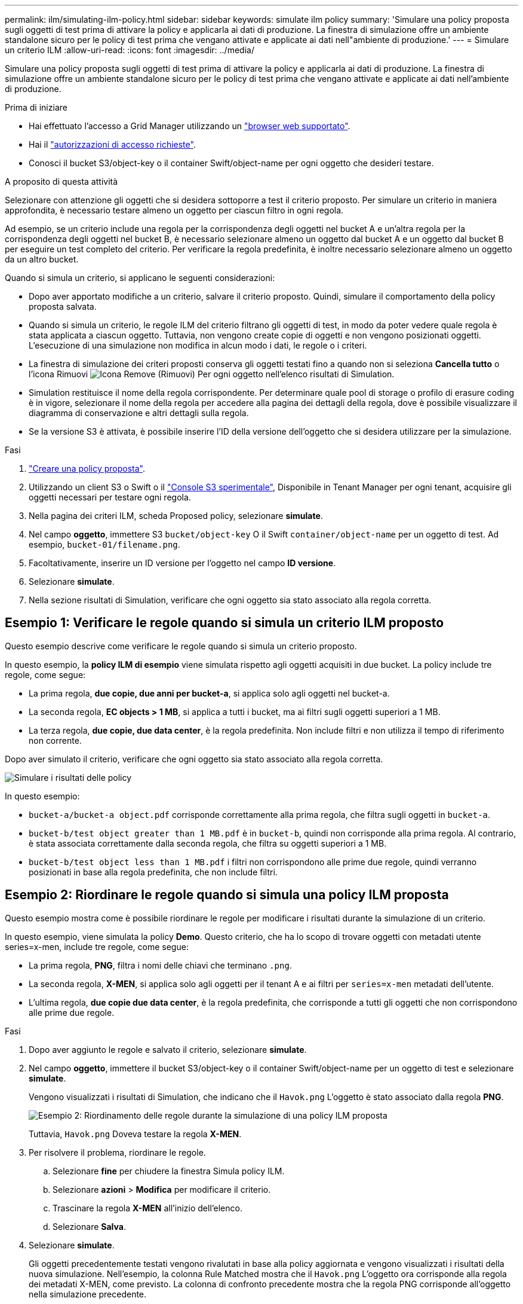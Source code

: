 ---
permalink: ilm/simulating-ilm-policy.html 
sidebar: sidebar 
keywords: simulate ilm policy 
summary: 'Simulare una policy proposta sugli oggetti di test prima di attivare la policy e applicarla ai dati di produzione. La finestra di simulazione offre un ambiente standalone sicuro per le policy di test prima che vengano attivate e applicate ai dati nell"ambiente di produzione.' 
---
= Simulare un criterio ILM
:allow-uri-read: 
:icons: font
:imagesdir: ../media/


[role="lead"]
Simulare una policy proposta sugli oggetti di test prima di attivare la policy e applicarla ai dati di produzione. La finestra di simulazione offre un ambiente standalone sicuro per le policy di test prima che vengano attivate e applicate ai dati nell'ambiente di produzione.

.Prima di iniziare
* Hai effettuato l'accesso a Grid Manager utilizzando un link:../admin/web-browser-requirements.html["browser web supportato"].
* Hai il link:../admin/admin-group-permissions.html["autorizzazioni di accesso richieste"].
* Conosci il bucket S3/object-key o il container Swift/object-name per ogni oggetto che desideri testare.


.A proposito di questa attività
Selezionare con attenzione gli oggetti che si desidera sottoporre a test il criterio proposto. Per simulare un criterio in maniera approfondita, è necessario testare almeno un oggetto per ciascun filtro in ogni regola.

Ad esempio, se un criterio include una regola per la corrispondenza degli oggetti nel bucket A e un'altra regola per la corrispondenza degli oggetti nel bucket B, è necessario selezionare almeno un oggetto dal bucket A e un oggetto dal bucket B per eseguire un test completo del criterio. Per verificare la regola predefinita, è inoltre necessario selezionare almeno un oggetto da un altro bucket.

Quando si simula un criterio, si applicano le seguenti considerazioni:

* Dopo aver apportato modifiche a un criterio, salvare il criterio proposto. Quindi, simulare il comportamento della policy proposta salvata.
* Quando si simula un criterio, le regole ILM del criterio filtrano gli oggetti di test, in modo da poter vedere quale regola è stata applicata a ciascun oggetto. Tuttavia, non vengono create copie di oggetti e non vengono posizionati oggetti. L'esecuzione di una simulazione non modifica in alcun modo i dati, le regole o i criteri.
* La finestra di simulazione dei criteri proposti conserva gli oggetti testati fino a quando non si seleziona *Cancella tutto* o l'icona Rimuovi image:../media/icon-x-to-remove.png["Icona Remove (Rimuovi)"] Per ogni oggetto nell'elenco risultati di Simulation.
* Simulation restituisce il nome della regola corrispondente. Per determinare quale pool di storage o profilo di erasure coding è in vigore, selezionare il nome della regola per accedere alla pagina dei dettagli della regola, dove è possibile visualizzare il diagramma di conservazione e altri dettagli sulla regola.
* Se la versione S3 è attivata, è possibile inserire l'ID della versione dell'oggetto che si desidera utilizzare per la simulazione.


.Fasi
. link:creating-proposed-ilm-policy.html["Creare una policy proposta"].
. Utilizzando un client S3 o Swift o il link:../tenant/use-s3-console.html["Console S3 sperimentale"], Disponibile in Tenant Manager per ogni tenant, acquisire gli oggetti necessari per testare ogni regola.
. Nella pagina dei criteri ILM, scheda Proposed policy, selezionare *simulate*.
. Nel campo *oggetto*, immettere S3 `bucket/object-key` O il Swift `container/object-name` per un oggetto di test. Ad esempio, `bucket-01/filename.png`.
. Facoltativamente, inserire un ID versione per l'oggetto nel campo *ID versione*.
. Selezionare *simulate*.
. Nella sezione risultati di Simulation, verificare che ogni oggetto sia stato associato alla regola corretta.




== Esempio 1: Verificare le regole quando si simula un criterio ILM proposto

Questo esempio descrive come verificare le regole quando si simula un criterio proposto.

In questo esempio, la *policy ILM di esempio* viene simulata rispetto agli oggetti acquisiti in due bucket. La policy include tre regole, come segue:

* La prima regola, *due copie, due anni per bucket-a*, si applica solo agli oggetti nel bucket-a.
* La seconda regola, *EC objects > 1 MB*, si applica a tutti i bucket, ma ai filtri sugli oggetti superiori a 1 MB.
* La terza regola, *due copie, due data center*, è la regola predefinita. Non include filtri e non utilizza il tempo di riferimento non corrente.


Dopo aver simulato il criterio, verificare che ogni oggetto sia stato associato alla regola corretta.

image::../media/simulate_policy_screen.png[Simulare i risultati delle policy]

In questo esempio:

* `bucket-a/bucket-a object.pdf` corrisponde correttamente alla prima regola, che filtra sugli oggetti in `bucket-a`.
* `bucket-b/test object greater than 1 MB.pdf` è in `bucket-b`, quindi non corrisponde alla prima regola. Al contrario, è stata associata correttamente dalla seconda regola, che filtra su oggetti superiori a 1 MB.
* `bucket-b/test object less than 1 MB.pdf` i filtri non corrispondono alle prime due regole, quindi verranno posizionati in base alla regola predefinita, che non include filtri.




== Esempio 2: Riordinare le regole quando si simula una policy ILM proposta

Questo esempio mostra come è possibile riordinare le regole per modificare i risultati durante la simulazione di un criterio.

In questo esempio, viene simulata la policy *Demo*. Questo criterio, che ha lo scopo di trovare oggetti con metadati utente series=x-men, include tre regole, come segue:

* La prima regola, *PNG*, filtra i nomi delle chiavi che terminano `.png`.
* La seconda regola, *X-MEN*, si applica solo agli oggetti per il tenant A e ai filtri per `series=x-men` metadati dell'utente.
* L'ultima regola, *due copie due data center*, è la regola predefinita, che corrisponde a tutti gli oggetti che non corrispondono alle prime due regole.


.Fasi
. Dopo aver aggiunto le regole e salvato il criterio, selezionare *simulate*.
. Nel campo *oggetto*, immettere il bucket S3/object-key o il container Swift/object-name per un oggetto di test e selezionare *simulate*.
+
Vengono visualizzati i risultati di Simulation, che indicano che il `Havok.png` L'oggetto è stato associato dalla regola *PNG*.

+
image::../media/simulate_reorder_rules_pngs_result.png[Esempio 2: Riordinamento delle regole durante la simulazione di una policy ILM proposta]

+
Tuttavia, `Havok.png` Doveva testare la regola *X-MEN*.

. Per risolvere il problema, riordinare le regole.
+
.. Selezionare *fine* per chiudere la finestra Simula policy ILM.
.. Selezionare *azioni* > *Modifica* per modificare il criterio.
.. Trascinare la regola *X-MEN* all'inizio dell'elenco.
.. Selezionare *Salva*.


. Selezionare *simulate*.
+
Gli oggetti precedentemente testati vengono rivalutati in base alla policy aggiornata e vengono visualizzati i risultati della nuova simulazione. Nell'esempio, la colonna Rule Matched mostra che il `Havok.png` L'oggetto ora corrisponde alla regola dei metadati X-MEN, come previsto. La colonna di confronto precedente mostra che la regola PNG corrisponde all'oggetto nella simulazione precedente.

+
image::../media/simulate_reorder_rules_correct_result.png[Esempio 2: Riordinamento delle regole durante la simulazione di una policy ILM proposta]

+

NOTE: Se si rimane nella scheda Proposed policy (criterio proposto), è possibile simulare nuovamente un criterio dopo aver apportato le modifiche senza dover immettere nuovamente i nomi degli oggetti di test.





== Esempio 3: Correggere una regola durante la simulazione di una policy ILM proposta

Questo esempio mostra come simulare una policy, correggere una regola nella policy e continuare la simulazione.

In questo esempio, viene simulata la policy *Demo*. Questo criterio è destinato a trovare gli oggetti che hanno `series=x-men` metadati dell'utente. Tuttavia, si sono verificati risultati imprevisti durante la simulazione di questa policy rispetto a. `Beast.jpg` oggetto. Invece di corrispondere alla regola dei metadati X-MEN, l'oggetto corrisponde alla regola predefinita, due copie di due data center.

image::../media/simulate_results_for_object_wrong_metadata.png[Esempio 3: Correzione di una regola durante la simulazione di una policy ILM proposta]

Quando un oggetto di test non corrisponde alla regola prevista nel criterio, è necessario esaminare ciascuna regola del criterio e correggere eventuali errori.

.Fasi
. Selezionare *fine* per chiudere la finestra di dialogo Simula policy. Nella scheda Proposed policy (criterio proposto), selezionare *retention diagram* (diagramma di conservazione). Quindi, selezionare *Espandi tutto* o *Visualizza dettagli* per ogni regola in base alle necessità.
. Esaminare l'account tenant della regola, il tempo di riferimento e i criteri di filtraggio.
+
Ad esempio, supponiamo che i metadati per la regola X-MEN fossero stati immessi come "`x-men01`" invece di "`x-Men.`"

. Per risolvere l'errore, correggere la regola come segue:
+
** Se la regola fa parte del criterio proposto, è possibile clonarla o rimuoverla dal criterio e modificarla.
** Se la regola fa parte del criterio attivo, è necessario clonarla. Non è possibile modificare o rimuovere una regola dal criterio attivo.
+
[cols="1a,3a"]
|===
| Opzione | Fasi 


 a| 
Clonare la regola
 a| 
... Selezionare *ILM* > *regole*.
... Selezionare la regola errata e selezionare *Clone*.
... Inserire un nome per la nuova regola, quindi modificare le informazioni errate e selezionare *Crea*.
... Selezionare *ILM* > *Policy* > *Proposed policy*.
... Selezionare *azioni* > *Modifica*.
... Selezionare *Seleziona regole*, quindi selezionare *continua* per accettare la stessa regola predefinita.
... Nel passo Select other rules (Seleziona altre regole), selezionare la casella di controllo per la nuova regola, deselezionare la casella di controllo per la regola originale e selezionare *Select* (Seleziona).
... Se necessario, riordinare le regole trascinando la nuova regola nella posizione corretta.
... Selezionare *Salva*.




 a| 
Modificare la regola
 a| 
... Selezionare *ILM* > *Policy* > *Proposed policy* e rimuovere la regola che si desidera modificare.
... Selezionare *ILM* > *regole*.
... Selezionare la regola che si desidera modificare e selezionare *Modifica*. In alternativa, selezionare la casella di controllo della regola e selezionare *azioni* > *Modifica*.
... Modificare le informazioni non corrette per ciascuna parte della procedura guidata, quindi selezionare *Aggiorna*.
... Selezionare *ILM* > *Policy* > *Proposed policy*.
... Selezionare *azioni* > *Modifica*.
... Selezionare *Seleziona regole*, quindi selezionare *continua* per accettare la stessa regola predefinita.
... Nella finestra di dialogo Seleziona altre regole, selezionare la casella di controllo per la regola corretta, selezionare *Seleziona*, quindi *Salva*.
... Trascinare le righe per le regole non predefinite per determinare l'ordine in cui verranno valutate queste regole.


|===


. Eseguire nuovamente la simulazione.
+
In questo esempio, la regola corretta X-men corrisponde ora a. `Beast.jpg` oggetto basato su `series=x-men` metadati dell'utente, come previsto.

+
image::../media/simulate_results_for_object_corrected_metadata.png[Esempio 3: Correzione di una regola durante la simulazione di una policy ILM proposta]


